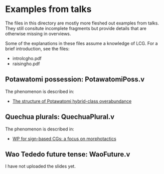 * Examples from talks

The files in this directory are mostly more fleshed out examples from
talks. They still consitute incomplete fragments but provide details
that are otherwise missing in overviews.

Some of the explanations in these files assume a knowledge of LCG. For
a brief introduction, see the files:

- introlcgho.pdf
- raisingho.pdf

** Potawatomi possession: PotawatomiPoss.v

The phenomenon is described in:

- [[https://noah.diewald.me/files/aimm4poster.pdf][The structure of Potawatomi hybrid-class overabundance]]

** Quechua plurals: QuechuaPlural.v

The phenomenon is described in:

- [[https://noah.diewald.me/files/diewald2018wp.pdf][WP for sign-based CGs: a focus on morphotactics]]

** Wao Tededo future tense: WaoFuture.v

I have not uploaded the slides yet.


